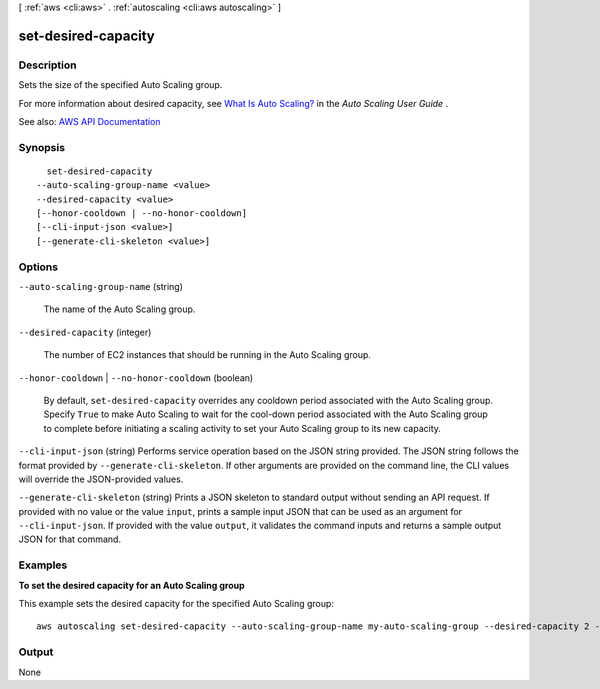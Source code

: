 [ :ref:`aws <cli:aws>` . :ref:`autoscaling <cli:aws autoscaling>` ]

.. _cli:aws autoscaling set-desired-capacity:


********************
set-desired-capacity
********************



===========
Description
===========



Sets the size of the specified Auto Scaling group.

 

For more information about desired capacity, see `What Is Auto Scaling? <http://docs.aws.amazon.com/autoscaling/latest/userguide/WhatIsAutoScaling.html>`_ in the *Auto Scaling User Guide* .



See also: `AWS API Documentation <https://docs.aws.amazon.com/goto/WebAPI/autoscaling-2011-01-01/SetDesiredCapacity>`_


========
Synopsis
========

::

    set-desired-capacity
  --auto-scaling-group-name <value>
  --desired-capacity <value>
  [--honor-cooldown | --no-honor-cooldown]
  [--cli-input-json <value>]
  [--generate-cli-skeleton <value>]




=======
Options
=======

``--auto-scaling-group-name`` (string)


  The name of the Auto Scaling group.

  

``--desired-capacity`` (integer)


  The number of EC2 instances that should be running in the Auto Scaling group.

  

``--honor-cooldown`` | ``--no-honor-cooldown`` (boolean)


  By default, ``set-desired-capacity`` overrides any cooldown period associated with the Auto Scaling group. Specify ``True`` to make Auto Scaling to wait for the cool-down period associated with the Auto Scaling group to complete before initiating a scaling activity to set your Auto Scaling group to its new capacity.

  

``--cli-input-json`` (string)
Performs service operation based on the JSON string provided. The JSON string follows the format provided by ``--generate-cli-skeleton``. If other arguments are provided on the command line, the CLI values will override the JSON-provided values.

``--generate-cli-skeleton`` (string)
Prints a JSON skeleton to standard output without sending an API request. If provided with no value or the value ``input``, prints a sample input JSON that can be used as an argument for ``--cli-input-json``. If provided with the value ``output``, it validates the command inputs and returns a sample output JSON for that command.



========
Examples
========

**To set the desired capacity for an Auto Scaling group**

This example sets the desired capacity for the specified Auto Scaling group::

    aws autoscaling set-desired-capacity --auto-scaling-group-name my-auto-scaling-group --desired-capacity 2 --honor-cooldown


======
Output
======

None